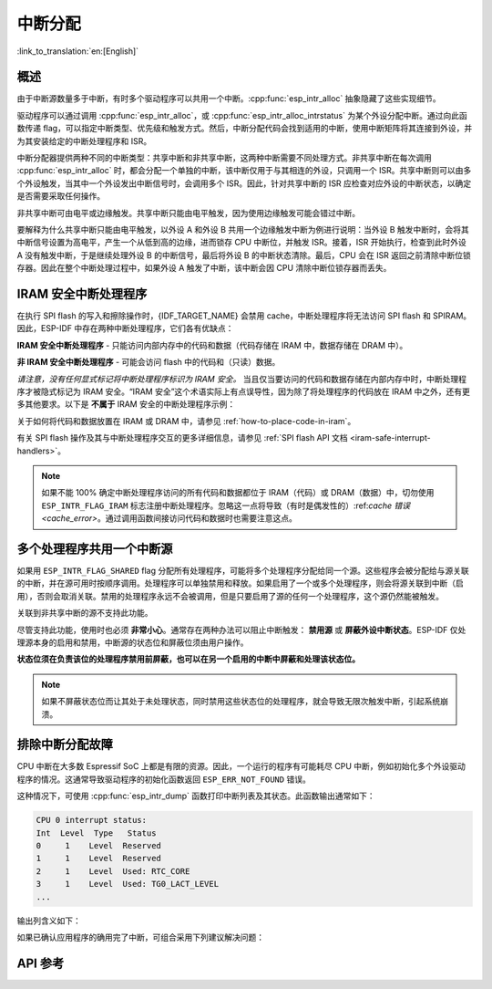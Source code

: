 中断分配
========

:link_to_translation:`en:[English]`

概述
----

.. only:: esp32 or esp32s3

  {IDF_TARGET_NAME} 有两个核，每个核有 32 个中断。每个中断都有一个确定的优先级别，大多数中断（但不是全部）都连接到中断矩阵。

.. only:: esp32s2

  {IDF_TARGET_NAME} 有一个核，32 个中断。每个中断都有一个确定的优先级别，大多数中断（但不是全部）都连接到中断矩阵。

.. only:: esp32c2 or esp32c3

  {IDF_TARGET_NAME} 有一个核，31 个中断。每个中断的优先级别都可独立地通过编程设置。

.. only:: esp32c6 or esp32h2

  {IDF_TARGET_NAME} 有一个核，28 个外部异步中断。每个中断的优先级别都可独立地通过编程设置。此外，还有 4 个核心本地中断源 (CLINT)。详细信息请参见 **{IDF_TARGET_NAME} 技术参考手册** [`PDF <{IDF_TARGET_TRM_CN_URL}#riscvcpu>`__]。

.. only:: esp32p4

  {IDF_TARGET_NAME} 有两个核，每个核有 32 个外部异步中断。每个中断的优先级别都可独立地通过编程设置。此外，每个核还有 3 个核心本地中断源 (CLINT)。详细信息请参见 **{IDF_TARGET_NAME} 技术参考手册** [`PDF <{IDF_TARGET_TRM_CN_URL}#riscvcpu>`__]。

.. only:: esp32c5 or esp32c61

  {IDF_TARGET_NAME} 有一个核，32 个外部异步中断。每个中断的优先级别都可独立地通过编程设置。此外，还有 3 个核心本地中断源 (CLINT)。详细信息请参见 **{IDF_TARGET_NAME} 技术参考手册** > **高性能处理器** [`PDF <{IDF_TARGET_TRM_CN_URL}#riscvcpu>`__]。

由于中断源数量多于中断，有时多个驱动程序可以共用一个中断。:cpp:func:`esp_intr_alloc` 抽象隐藏了这些实现细节。

驱动程序可以通过调用 :cpp:func:`esp_intr_alloc`，或 :cpp:func:`esp_intr_alloc_intrstatus` 为某个外设分配中断。通过向此函数传递 flag，可以指定中断类型、优先级和触发方式。然后，中断分配代码会找到适用的中断，使用中断矩阵将其连接到外设，并为其安装给定的中断处理程序和 ISR。

中断分配器提供两种不同的中断类型：共享中断和非共享中断，这两种中断需要不同处理方式。非共享中断在每次调用 :cpp:func:`esp_intr_alloc` 时，都会分配一个单独的中断，该中断仅用于与其相连的外设，只调用一个 ISR。共享中断则可以由多个外设触发，当其中一个外设发出中断信号时，会调用多个 ISR。因此，针对共享中断的 ISR 应检查对应外设的中断状态，以确定是否需要采取任何操作。

非共享中断可由电平或边缘触发。共享中断只能由电平触发，因为使用边缘触发可能会错过中断。

要解释为什么共享中断只能由电平触发，以外设 A 和外设 B 共用一个边缘触发中断为例进行说明：当外设 B 触发中断时，会将其中断信号设置为高电平，产生一个从低到高的边缘，进而锁存 CPU 中断位，并触发 ISR。接着，ISR 开始执行，检查到此时外设 A 没有触发中断，于是继续处理外设 B 的中断信号，最后将外设 B 的中断状态清除。最后，CPU 会在 ISR 返回之前清除中断位锁存器。因此在整个中断处理过程中，如果外设 A 触发了中断，该中断会因 CPU 清除中断位锁存器而丢失。


.. only:: esp32 or esp32s3

    多核问题
    --------

    可以生成中断的外设包括以下两种类型：

      - 外部外设，属于 {IDF_TARGET_NAME}，但不属于 Xtensa 核。大多数 {IDF_TARGET_NAME} 外设都属于此类型。
      - 内部外设，是 Xtensa CPU 的一部分。

    这两种外设的中断处理略有不同。

    内部外设中断
    ^^^^^^^^^^^^^^^^^^^^

    每个 Xtensa CPU 核都有六个内部外设：

      - 三个定时器比较器
      - 一个性能监视器
      - 两个软件中断

    内部中断源在 ``esp_intr_alloc.h`` 中定义为 ``ETS_INTERNAL_*_INTR_SOURCE``。

    这些外设只能通过关联的内核进行配置。在生成中断时，它们生成的中断被硬连线到关联的内核上，例如，一个内核的内部定时器比较器不能生成另一个内核上的中断。因此，这些中断源只能通过在特定内核上运行任务来进行管理。内部中断源仍然可用 :cpp:func:`esp_intr_alloc` 正常分配，但不能共用，而且始终具有固定的中断级别（即与外设关联的硬件级别）。

    外部外设中断
    ^^^^^^^^^^^^^^^^^^^^

    其余中断源来自外部外设。

.. only:: esp32p4

    多核问题
    --------

    每个 {IDF_TARGET_NAME} 内核都同时提供内部中断和外部中断，内部中断由内核自身触发，外部中断由外设触发。但 ESP-IDF 仅使用 {IDF_TARGET_NAME} 上的外部中断。大多数 {IDF_TARGET_NAME} 中断源都属于外部中断。

    每个内核的各个外部中断槽都与中断矩阵相连。通过中断矩阵可将任何外部中断源连接到任何中断槽，也可将多个外部中断源映射到同一个中断槽。外部中断源在 ``soc/interrupts.h`` 中定义为 ``ETS_*_INTR_SOURCE``。

.. only:: SOC_HP_CPU_HAS_MULTIPLE_CORES

    - 外部中断会始终被分配到执行该分配的内核上。
    - 释放外部中断必须在分配该中断的内核上进行。
    - 允许从另一个内核禁用和启用外部中断。
    - 多个外部中断源可以通过向 :cpp:func:`esp_intr_alloc` 发送  ``ESP_INTR_FLAG_SHARED`` flag 来共享一个中断槽。

    须注意从未关联到内核的任务中调用 :cpp:func:`esp_intr_alloc` 的情况。在任务切换期间，这些任务可能在不同内核之间进行迁移，因此无法确定中断分配到了哪个 CPU，给释放中断句柄造成困难，也可能引起调试问题。建议使用特定 CoreID 参数的 :cpp:func:`xTaskCreatePinnedToCore` 来创建中断分配任务，这对于内部中断源而言是必要的。

.. _iram_safe_interrupts_handlers:

IRAM 安全中断处理程序
---------------------

在执行 SPI flash 的写入和擦除操作时，{IDF_TARGET_NAME} 会禁用 cache，中断处理程序将无法访问 SPI flash 和 SPIRAM。因此，ESP-IDF 中存在两种中断处理程序，它们各有优缺点：

**IRAM 安全中断处理程序** - 只能访问内部内存中的代码和数据（代码存储在 IRAM 中，数据存储在 DRAM 中）。

.. list::

    - **+** **延迟**：flash 写入和擦除操作相对缓慢，例如擦除可能需要几十或几百毫秒才能完成，但这些中断处理程序不受影响，执行速度较快且延迟较低，能够保证最小执行延迟。
    - **-** **占用内部内存**：中断处理程序占用了宝贵的内部内存，这些内存本可以用于其他目的。
    - **+** **cache 未命中**：中断处理程序不依赖 cache, 因此就不会出现 cache 未命中带来的不确定性，因为代码和数据已存储在内部存储器中了。
    - **使用场景**：请使用 :c:macro:`ESP_INTR_FLAG_IRAM` 标志，通过中断分配器 API 注册此类中断。

**非 IRAM 安全中断处理程序** - 可能会访问 flash 中的代码和（只读）数据。

.. list::

    - **-** **延迟**：在进行 flash 操作时，中断处理程序会被推迟，因此平均延迟较高且难以预测。
    - **+** **占用内部内存**：该中断处理程序不使用内部 RAM，或者使用的内存比 IRAM 安全中断要少。
    - **使用场景**：通过中断分配器 API 注册此类中断时，请 **不要** 使用 :c:macro:`ESP_INTR_FLAG_IRAM` 标志。

*请注意，没有任何显式标记将中断处理程序标识为 IRAM 安全。* 当且仅当要访问的代码和数据存储在内部内存中时，中断处理程序才被隐式标记为 IRAM 安全。“IRAM 安全”这个术语实际上有点误导性，因为除了将处理程序的代码放在 IRAM 中之外，还有更多其他要求。以下是 **不属于** IRAM 安全的中断处理程序示例：

.. list::

    - 部分代码放置在 flash 中。
    - 放置在 IRAM 中但调用了存储在 flash 里的函数。
    - 代码放置在 IRAM 中但访问了位于 flash 中的只读变量。

关于如何将代码和数据放置在 IRAM 或 DRAM 中，请参见 :ref:`how-to-place-code-in-iram`。

有关 SPI flash 操作及其与中断处理程序交互的更多详细信息，请参见 :ref:`SPI flash API 文档 <iram-safe-interrupt-handlers>`。

.. note::

    如果不能 100% 确定中断处理程序访问的所有代码和数据都位于 IRAM（代码）或 DRAM（数据）中，切勿使用 ``ESP_INTR_FLAG_IRAM`` 标志注册中断处理程序。忽略这一点将导致（有时是偶发性的）:ref:`cache 错误 <cache_error>`。通过调用函数间接访问代码和数据时也需要注意这点。

.. _intr-alloc-shared-interrupts:

多个处理程序共用一个中断源
--------------------------

如果用 ``ESP_INTR_FLAG_SHARED`` flag 分配所有处理程序，可能将多个处理程序分配给同一个源。这些程序会被分配给与源关联的中断，并在源可用时按顺序调用。处理程序可以单独禁用和释放。如果启用了一个或多个处理程序，则会将源关联到中断（启用），否则会取消关联。禁用的处理程序永远不会被调用，但是只要启用了源的任何一个处理程序，这个源仍然能被触发。

关联到非共享中断的源不支持此功能。

.. only:: not SOC_CPU_HAS_FLEXIBLE_INTC

    默认情况下，指定 ``ESP_INTR_FLAG_SHARED`` flag 时，中断分配器仅分配优先级为 1 的中断。可以使用 ``ESP_INTR_FLAG_SHARED | ESP_INTR_FLAG_LOWMED`` 允许分配优先级为 2 和 3 的共享中断。

尽管支持此功能，使用时也必须 **非常小心**。通常存在两种办法可以阻止中断触发： **禁用源** 或 **屏蔽外设中断状态**。ESP-IDF 仅处理源本身的启用和禁用，中断源的状态位和屏蔽位须由用户操作。

**状态位须在负责该位的处理程序禁用前屏蔽，也可以在另一个启用的中断中屏蔽和处理该状态位。**

.. note::

    如果不屏蔽状态位而让其处于未处理状态，同时禁用这些状态位的处理程序，就会导致无限次触发中断，引起系统崩溃。


排除中断分配故障
------------------

CPU 中断在大多数 Espressif SoC 上都是有限的资源。因此，一个运行的程序有可能耗尽 CPU 中断，例如初始化多个外设驱动程序的情况。这通常导致驱动程序的初始化函数返回 ``ESP_ERR_NOT_FOUND`` 错误。

这种情况下，可使用 :cpp:func:`esp_intr_dump` 函数打印中断列表及其状态。此函数输出通常如下：

.. code-block::

    CPU 0 interrupt status:
    Int  Level  Type   Status
    0     1    Level  Reserved
    1     1    Level  Reserved
    2     1    Level  Used: RTC_CORE
    3     1    Level  Used: TG0_LACT_LEVEL
    ...

输出列含义如下：

.. list::

    - ``Int``：CPU 中断输入编号。通常不直接在软件中使用，仅作为参考。
    :not SOC_CPU_HAS_FLEXIBLE_INTC: - ``Level``：CPU 中断的优先级（1-7）。此优先级固定在硬件上，无法更改。
    :SOC_CPU_HAS_FLEXIBLE_INTC: - ``Level``：已分配中断的优先级级别。空闲的中断具有标记 ``*``。
    :not SOC_CPU_HAS_FLEXIBLE_INTC: - ``Type``：CPU 中断的中断类型（电平或边缘中断）。此类型在硬件上固定，无法更改。
    :SOC_CPU_HAS_FLEXIBLE_INTC: - ``Type``：已分配中断的类型（电平或边缘中断）。空闲的中断具有标记 ``*``。
    - ``Status``：中断的可能状态：
        - ``Reserved``：中断在硬件层面保留，或由 ESP-IDF 的某些部分保留。不能使用 :cpp:func:`esp_intr_alloc` 分配。
        - ``Used: <source>``：中断已分配并连接到单个外设。
        - ``Shared: <source1> <source2> ...``：中断已分配并连接到多个外设。参见本文档 :ref:`intr-alloc-shared-interrupts` 章节。
        - ``Free``：中断未分配，可以由 :cpp:func:`esp_intr_alloc` 使用。
        :not SOC_CPU_HAS_FLEXIBLE_INTC: - ``Free (not general-use)``：中断未分配，但它是高优先级中断（级别 4-7）或边缘触发中断。高优先级中断可以使用 :cpp:func:`esp_intr_alloc` 分配，但要求处理程序必须用汇编语言编写，参见 :doc:`../../api-guides/hlinterrupts`。低优先级和中优先级的边缘触发中断也可以用 :cpp:func:`esp_intr_alloc` 分配，但很少使用，因为大多数外设中断是电平触发的。

如果已确认应用程序的确用完了中断，可组合采用下列建议解决问题：

.. list::

    :SOC_HP_CPU_HAS_MULTIPLE_CORES: - 在多核目标上，尝试通过固定在第二个核的任务来初始化某些外设驱动程序。中断通常分配在运行外设驱动程序初始化函数的同一个内核上，因此，通过在第二个内核上运行初始化函数，就可以使用更多的中断输入。
    - 找到可接受更高延迟的中断，并用 ``ESP_INTR_FLAG_SHARED`` flag （或与 ``ESP_INTR_FLAG_LOWMED`` 进行 OR 运算）分配这些中断。对两个或更多外设使用此 flag 能让它们使用单个中断输入，从而为其他外设节约中断输入。参见 :ref:`intr-alloc-shared-interrupts`。
    :not SOC_CPU_HAS_FLEXIBLE_INTC: - 一些外设驱动程序可能默认使用 ``ESP_INTR_FLAG_LEVEL1`` flag 来分配中断，因此默认情况下不会使用优先级为 2 或 3 的中断。如果 :cpp:func:`esp_intr_dump` 显示某些优先级为 2 或 3 的中断可用，尝试在初始化驱动程序时将中断分配 flag 改为 ``ESP_INTR_FLAG_LEVEL2`` 或 ``ESP_INTR_FLAG_LEVEL3``。
    - 检查是否有些外设驱动程序不需要一直启用，并按需将其初始化或取消初始化。这样可以减少同时分配的中断数量。


API 参考
--------

.. include-build-file:: inc/esp_intr_types.inc
.. include-build-file:: inc/esp_intr_alloc.inc
